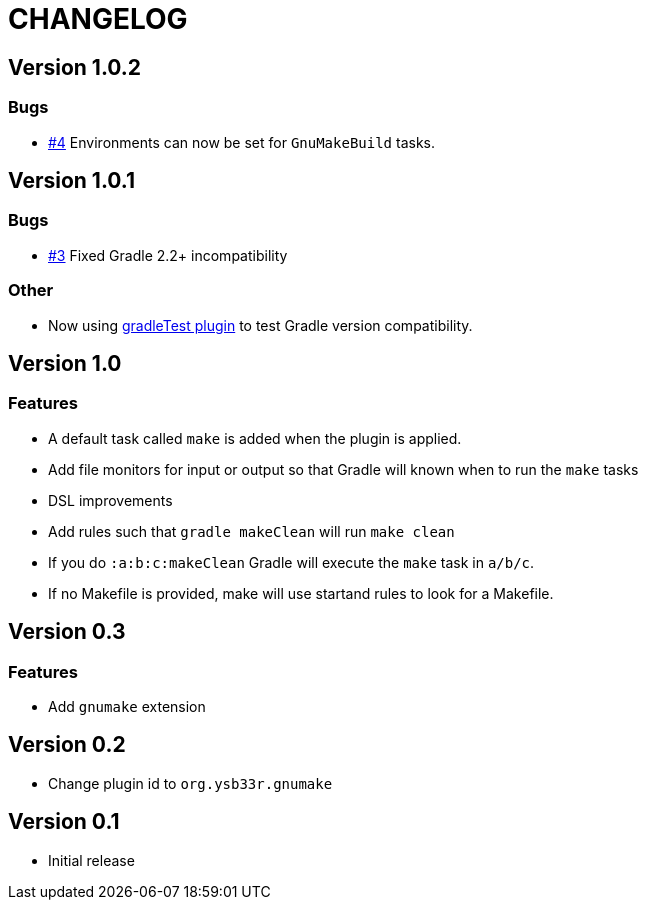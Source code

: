 = CHANGELOG

== Version 1.0.2

=== Bugs
* https://github.com/ysb33r/gnumake-gradle-plugin/issues/4[#4] Environments can now be set for `GnuMakeBuild` tasks.  

== Version 1.0.1

=== Bugs
* https://github.com/ysb33r/gnumake-gradle-plugin/issues/3[#3] Fixed Gradle 2.2+ incompatibility

=== Other
* Now using https://github.com/ysb33r/gradleTest[gradleTest plugin] to test Gradle version compatibility.

== Version 1.0

=== Features

* A default task called `make` is added when the plugin is applied.
* Add file monitors for input or output so that Gradle will known when to run the `make` tasks
* DSL improvements
* Add rules such that `gradle makeClean` will run `make clean`
* If you do `:a:b:c:makeClean` Gradle will execute the `make` task in `a/b/c`.
* If no Makefile is provided, make will use startand rules to look for a Makefile.

== Version 0.3

=== Features
* Add `gnumake` extension

== Version 0.2
* Change plugin id to `org.ysb33r.gnumake`

==  Version 0.1
* Initial release